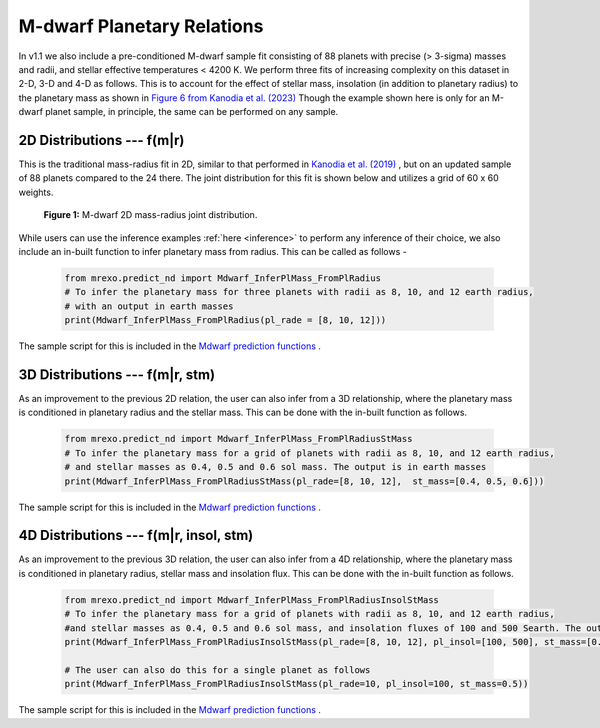 .. _mdwarf:

M-dwarf Planetary Relations️
=================================

In v1.1 we also include a pre-conditioned M-dwarf sample fit consisting of  88 planets with precise (> 3-sigma) masses and radii, and stellar effective temperatures < 4200 K. 
We perform three fits of increasing complexity on this dataset in 2-D, 3-D and 4-D as follows. This is to account for the effect of stellar mass, insolation (in addition to planetary radius) to the planetary mass as shown in `Figure 6 from Kanodia et al. (2023) <https://ui.adsabs.harvard.edu/abs/2023ApJ...956...76K/abstract>`_ 
Though the example shown here is only for an M-dwarf planet sample, in principle, the same can be performed on any sample.





2D Distributions --- f(m|r)
--------------------------------------
This is the traditional mass-radius fit in 2D, similar to that performed in `Kanodia et al. (2019) <https://ui.adsabs.harvard.edu/abs/2019ApJ...882...38K>`_ , but on an updated sample of 88 planets compared to the 24 there. The joint distribution for this fit is shown below and utilizes a grid of 60 x 60 weights.

.. figure:: images/Mdwarf_2DJointDist.png
  :alt: M-dwarf 2D mass-radius joint distribution

  **Figure 1:** M-dwarf 2D mass-radius joint distribution.

While users can use the inference examples :ref:`here <inference>` to perform any inference of their choice, we also include an in-built function to infer planetary mass from radius. This can be called as follows - 

  .. code-block:: python

    from mrexo.predict_nd import Mdwarf_InferPlMass_FromPlRadius
    # To infer the planetary mass for three planets with radii as 8, 10, and 12 earth radius,
    # with an output in earth masses
    print(Mdwarf_InferPlMass_FromPlRadius(pl_rade = [8, 10, 12]))

The sample script for this is included in the `Mdwarf prediction functions <https://github.com/shbhuk/mrexo/blob/v1.10dev/sample_scripts/MdwarfRuns/MdwarfPrediction.py>`_  . 




3D Distributions --- f(m|r, stm)
---------------------------------------------
As an improvement to the previous 2D relation, the user can also infer from a 3D relationship, where the planetary mass is conditioned in planetary radius and the stellar mass. This can be done with the in-built function as follows.

  .. code-block:: python

    from mrexo.predict_nd import Mdwarf_InferPlMass_FromPlRadiusStMass
    # To infer the planetary mass for a grid of planets with radii as 8, 10, and 12 earth radius, 
    # and stellar masses as 0.4, 0.5 and 0.6 sol mass. The output is in earth masses
    print(Mdwarf_InferPlMass_FromPlRadiusStMass(pl_rade=[8, 10, 12],  st_mass=[0.4, 0.5, 0.6]))

The sample script for this is included in the `Mdwarf prediction functions <https://github.com/shbhuk/mrexo/blob/v1.10dev/sample_scripts/MdwarfRuns/MdwarfPrediction.py>`_  . 


4D Distributions --- f(m|r, insol, stm) 
-----------------------------------------------------
As an improvement to the previous 3D relation, the user can also infer from a 4D relationship, where the planetary mass is conditioned in planetary radius, stellar mass and insolation flux. This can be done with the in-built function as follows.

  .. code-block:: python

    from mrexo.predict_nd import Mdwarf_InferPlMass_FromPlRadiusInsolStMass
    # To infer the planetary mass for a grid of planets with radii as 8, 10, and 12 earth radius, 
    #and stellar masses as 0.4, 0.5 and 0.6 sol mass, and insolation fluxes of 100 and 500 Searth. The output is in earth masses
    print(Mdwarf_InferPlMass_FromPlRadiusInsolStMass(pl_rade=[8, 10, 12], pl_insol=[100, 500], st_mass=[0.4, 0.5, 0.6]))

    # The user can also do this for a single planet as follows
    print(Mdwarf_InferPlMass_FromPlRadiusInsolStMass(pl_rade=10, pl_insol=100, st_mass=0.5))

The sample script for this is included in the `Mdwarf prediction functions <https://github.com/shbhuk/mrexo/blob/v1.10dev/sample_scripts/MdwarfRuns/MdwarfPrediction.py>`_  . 



